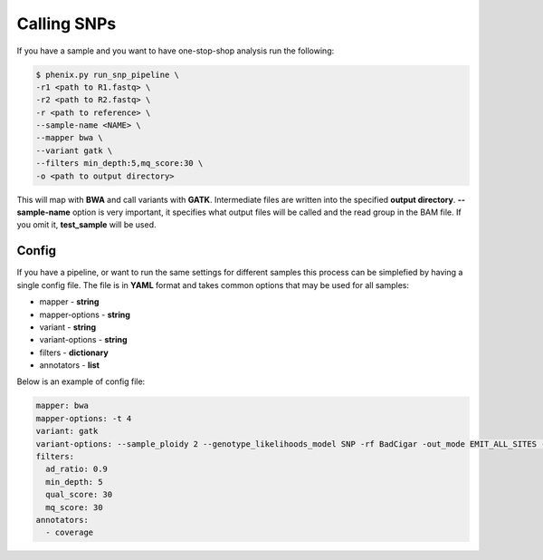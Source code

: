 ============
Calling SNPs
============

If you have a sample and you want to have one-stop-shop analysis run the
following: 

.. code-block:: bash 

   $ phenix.py run_snp_pipeline \
   -r1 <path to R1.fastq> \
   -r2 <path to R2.fastq> \
   -r <path to reference> \
   --sample-name <NAME> \
   --mapper bwa \
   --variant gatk \
   --filters min_depth:5,mq_score:30 \
   -o <path to output directory>

This will map with **BWA** and call variants with **GATK**. Intermediate files are written into
the specified **output directory**. **--sample-name** option is very
important, it specifies what output files will be called and the read group in
the BAM file. If you omit it, **test_sample** will be used.

Config
------

If you have a pipeline, or want to run the same settings for different samples this process can be simplefied
by having a single config file. The file is in **YAML** format and takes common options that may be used for all samples:

- mapper - **string**
- mapper-options - **string**
- variant - **string**
- variant-options - **string**
- filters - **dictionary**
- annotators - **list**

Below is an example of config file:

.. code:: YAML

   mapper: bwa
   mapper-options: -t 4
   variant: gatk
   variant-options: --sample_ploidy 2 --genotype_likelihoods_model SNP -rf BadCigar -out_mode EMIT_ALL_SITES -nt 1
   filters:
     ad_ratio: 0.9
     min_depth: 5
     qual_score: 30
     mq_score: 30
   annotators:
     - coverage
